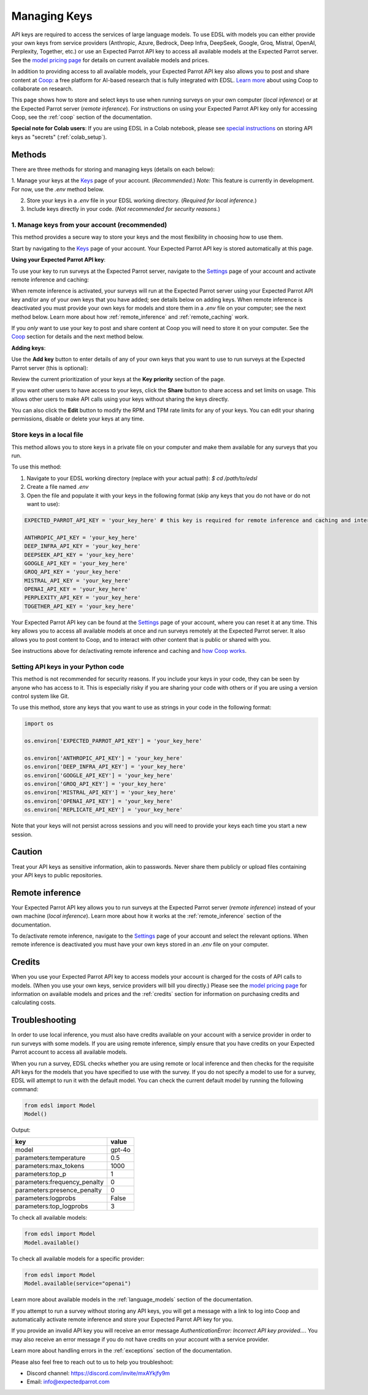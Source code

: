 .. _api_keys:

Managing Keys
=============

API keys are required to access the services of large language models.
To use EDSL with models you can either provide your own keys from service providers (Anthropic, Azure, Bedrock, Deep Infra, DeepSeek, Google, Groq, Mistral, OpenAI, Perplexity, Together, etc.) or use an Expected Parrot API key to access all available models at the Expected Parrot server. 
See the `model pricing page <http://www.expectedparrot.com/getting-started/coop-pricing>`_ for details on current available models and prices.

In addition to providing access to all available models, your Expected Parrot API key also allows you to post and share content at `Coop <https://www.expectedparrot.com/content/explore>`_: a free platform for AI-based research that is fully integrated with EDSL. 
`Learn more <http://www.expectedparrot.com/getting-started/coop-how-it-works>`_ about using Coop to collaborate on research.

This page shows how to store and select keys to use when running surveys on your own computer (*local inference*) or at the Expected Parrot server (*remote inference*).
For instructions on using your Expected Parrot API key only for accessing Coop, see the :ref:`coop` section of the documentation.

**Special note for Colab users**:
If you are using EDSL in a Colab notebook, please see `special instructions <https://docs.expectedparrot.com/en/latest/colab_setup.html>`_ on storing API keys as "secrets" (:ref:`colab_setup`).


Methods
-------

There are three methods for storing and managing keys (details on each below):

1. Manage your keys at the `Keys <http://www.expectedparrot.com/home/keys>`_ page of your account. (*Recommended.*)
*Note:* This feature is currently in development. For now, use the `.env` method below.

2. Store your keys in a `.env` file in your EDSL working directory. (*Required for local inference.*)

3. Include keys directly in your code. (*Not recommended for security reasons.*)


1. Manage keys from your account (recommended)
^^^^^^^^^^^^^^^^^^^^^^^^^^^^^^^^^^^^^^^^^^^^^^

This method provides a secure way to store your keys and the most flexibility in choosing how to use them.

Start by navigating to the `Keys <http://www.expectedparrot.com/home/keys>`_ page of your account.
Your Expected Parrot API key is stored automatically at this page.


**Using your Expected Parrot API key**:

To use your key to run surveys at the Expected Parrot server, navigate to the `Settings <http://www.expectedparrot.com/home/settings>`_ page of your account and activate remote inference and caching:

.. image:: static/home-settings.png
  :alt: Toggle on/off remote inference
  :align: center
  :width: 100%
  

.. raw:: html

  <br>


When remote inference is activated, your surveys will run at the Expected Parrot server using your Expected Parrot API key and/or any of your own keys that you have added; see details below on adding keys.
When remote inference is deactivated you must provide your own keys for models and store them in a `.env` file on your computer; see the next method below.
Learn more about how :ref:`remote_inference` and :ref:`remote_caching` work.

If you *only* want to use your key to post and share content at Coop you will need to store it on your computer. See the `Coop <https://docs.expectedparrot.com/en/latest/coop.html>`_ section for details and the next method below.


**Adding keys**:

Use the **Add key** button to enter details of any of your own keys that you want to use to run surveys at the Expected Parrot server (this is optional):

.. image:: static/home-keys.png
  :alt: View stored keys
  :align: center
  :width: 100%
  

.. raw:: html

  <br>


.. image:: static/home-keys-add-key.png
  :alt: Add a key
  :align: center
  :width: 100%
  

.. raw:: html

  <br>


Review the current prioritization of your keys at the **Key priority** section of the page.

If you want other users to have access to your keys, click the **Share** button to share access and set limits on usage. 
This allows other users to make API calls using your keys without sharing the keys directly.

You can also click the **Edit** button to modify the RPM and TPM rate limits for any of your keys.
You can edit your sharing permissions, disable or delete your keys at any time.


Store keys in a local file
^^^^^^^^^^^^^^^^^^^^^^^^^^

This method allows you to store keys in a private file on your computer and make them available for any surveys that you run.

To use this method:

1. Navigate to your EDSL working directory (replace with your actual path): `$ cd /path/to/edsl`

2. Create a file named `.env`

3. Open the file and populate it with your keys in the following format (skip any keys that you do not have or do not want to use):

.. code-block:: python

  EXPECTED_PARROT_API_KEY = 'your_key_here' # this key is required for remote inference and caching and interacting with Coop

  ANTHROPIC_API_KEY = 'your_key_here'
  DEEP_INFRA_API_KEY = 'your_key_here'
  DEEPSEEK_API_KEY = 'your_key_here'
  GOOGLE_API_KEY = 'your_key_here'
  GROQ_API_KEY = 'your_key_here'
  MISTRAL_API_KEY = 'your_key_here'
  OPENAI_API_KEY = 'your_key_here'
  PERPLEXITY_API_KEY = 'your_key_here'
  TOGETHER_API_KEY = 'your_key_here'

Your Expected Parrot API key can be found at the `Settings <http://www.expectedparrot.com/home/settings>`_ page of your account, where you can reset it at any time. 
This key allows you to access all available models at once and run surveys remotely at the Expected Parrot server. 
It also allows you to post content to Coop, and to interact with other content that is public or shared with you.

See instructions above for de/activating remote inference and caching and `how Coop works <https://docs.expectedparrot.com/en/latest/coop.html>`_.


Setting API keys in your Python code
^^^^^^^^^^^^^^^^^^^^^^^^^^^^^^^^^^^^

This method is not recommended for security reasons. If you include your keys in your code, they can be seen by anyone who has access to it. This is especially risky if you are sharing your code with others or if you are using a version control system like Git.

To use this method, store any keys that you want to use as strings in your code in the following format:

.. code-block:: python

  import os

  os.environ['EXPECTED_PARROT_API_KEY'] = 'your_key_here' 

  os.environ['ANTHROPIC_API_KEY'] = 'your_key_here'
  os.environ['DEEP_INFRA_API_KEY'] = 'your_key_here'
  os.environ['GOOGLE_API_KEY'] = 'your_key_here'
  os.environ['GROQ_API_KEY'] = 'your_key_here'
  os.environ['MISTRAL_API_KEY'] = 'your_key_here'
  os.environ['OPENAI_API_KEY'] = 'your_key_here'
  os.environ['REPLICATE_API_KEY'] = 'your_key_here'


Note that your keys will not persist across sessions and you will need to provide your keys each time you start a new session.


Caution
-------

Treat your API keys as sensitive information, akin to passwords. 
Never share them publicly or upload files containing your API keys to public repositories.


Remote inference 
----------------

Your Expected Parrot API key allows you to run surveys at the Expected Parrot server (*remote inference*) instead of your own machine (*local inference*).
Learn more about how it works at the :ref:`remote_inference` section of the documentation.

To de/activate remote inference, navigate to the `Settings <http://www.expectedparrot.com/home/settings>`_ page of your account and select the relevant options.
When remote inference is deactivated you must have your own keys stored in an `.env` file on your computer.


Credits 
-------

When you use your Expected Parrot API key to access models your account is charged for the costs of API calls to models.
(When you use your own keys, service providers will bill you directly.)
Please see the `model pricing page <http://www.expectedparrot.com/getting-started/coop-pricing>`_ for information on available models and prices and the :ref:`credits` section for information on purchasing credits and calculating costs.


Troubleshooting
---------------

In order to use local inference, you must also have credits available on your account with a service provider in order to run surveys with some models.
If you are using remote inference, simply ensure that you have credits on your Expected Parrot account to access all available models.

When you run a survey, EDSL checks whether you are using remote or local inference and then checks for the requisite API keys for the models that you have specified to use with the survey.
If you do not specify a model to use for a survey, EDSL will attempt to run it with the default model.
You can check the current default model by running the following command:

.. code-block:: python

  from edsl import Model
  Model()


Output:

.. list-table::
   :header-rows: 1

   * - key
     - value
   * - model
     - gpt-4o
   * - parameters:temperature
     - 0.5
   * - parameters:max_tokens
     - 1000
   * - parameters:top_p
     - 1
   * - parameters:frequency_penalty
     - 0
   * - parameters:presence_penalty
     - 0
   * - parameters:logprobs
     - False
   * - parameters:top_logprobs
     - 3


To check all available models:

.. code-block:: python

  from edsl import Model
  Model.available()


To check all available models for a specific provider:

.. code-block:: python

  from edsl import Model
  Model.available(service="openai")


Learn more about available models in the :ref:`language_models` section of the documentation.

If you attempt to run a survey without storing any API keys, you will get a message with a link to log into Coop and automatically activate remote inference and store your Expected Parrot API key for you.  

If you provide an invalid API key you will receive an error message `AuthenticationError: Incorrect API key provided...`.
You may also receive an error message if you do not have credits on your account with a service provider.

Learn more about handling errors in the :ref:`exceptions` section of the documentation.

Please also feel free to reach out to us to help you troubleshoot:

* Discord channel: https://discord.com/invite/mxAYkjfy9m
* Email: info@expectedparrot.com
